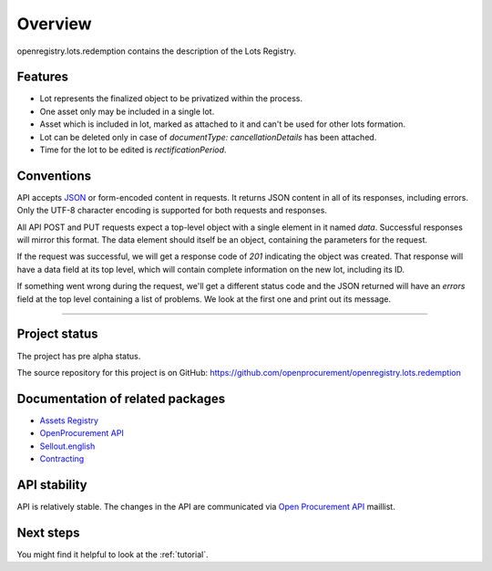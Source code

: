 Overview
========

openregistry.lots.redemption contains the description of the Lots Registry.

Features
--------

* Lot represents the finalized object to be privatized within the process.
* One asset only may be included in a single lot.
* Asset which is included in lot, marked as attached to it and can't be used for other lots formation.
* Lot can be deleted only in case of `documentType: cancellationDetails` has been attached.
* Time for the lot to be edited is `rectificationPeriod`. 

Conventions
-----------

API accepts `JSON <http://json.org/>`_ or form-encoded content in
requests.  It returns JSON content in all of its responses, including
errors.  Only the UTF-8 character encoding is supported for both requests
and responses.

All API POST and PUT requests expect a top-level object with a single
element in it named `data`.  Successful responses will mirror this format. 
The data element should itself be an object, containing the parameters for
the request.

If the request was successful, we will get a response code of `201`
indicating the object was created.  That response will have a data field at
its top level, which will contain complete information on the new lot,
including its ID.

If something went wrong during the request, we'll get a different status
code and the JSON returned will have an `errors` field at the top level
containing a list of problems.  We look at the first one and print out its
message.

---------------------

Project status
--------------

The project has pre alpha status.

The source repository for this project is on GitHub: 
https://github.com/openprocurement/openregistry.lots.redemption

Documentation of related packages
---------------------------------

* `Assets Registry <http://assetsbounce.api-docs.registry.ea2.openprocurement.io/en/latest/index.html>`_

* `OpenProcurement API <http://api-docs.openprocurement.org/en/latest/>`_

* `Sellout.english <http://sellout-english.api-docs.ea2.openprocurement.io/en/latest/>`_

* `Contracting <http://ceasefire.api-docs.ea2.openprocurement.io/en/latest/standard/contract.html>`_

API stability
-------------

API is relatively stable. The changes in the API are communicated via `Open Procurement API
<https://groups.google.com/group/open-procurement-api>`_ maillist.


Next steps
----------
You might find it helpful to look at the :ref:`tutorial`.
